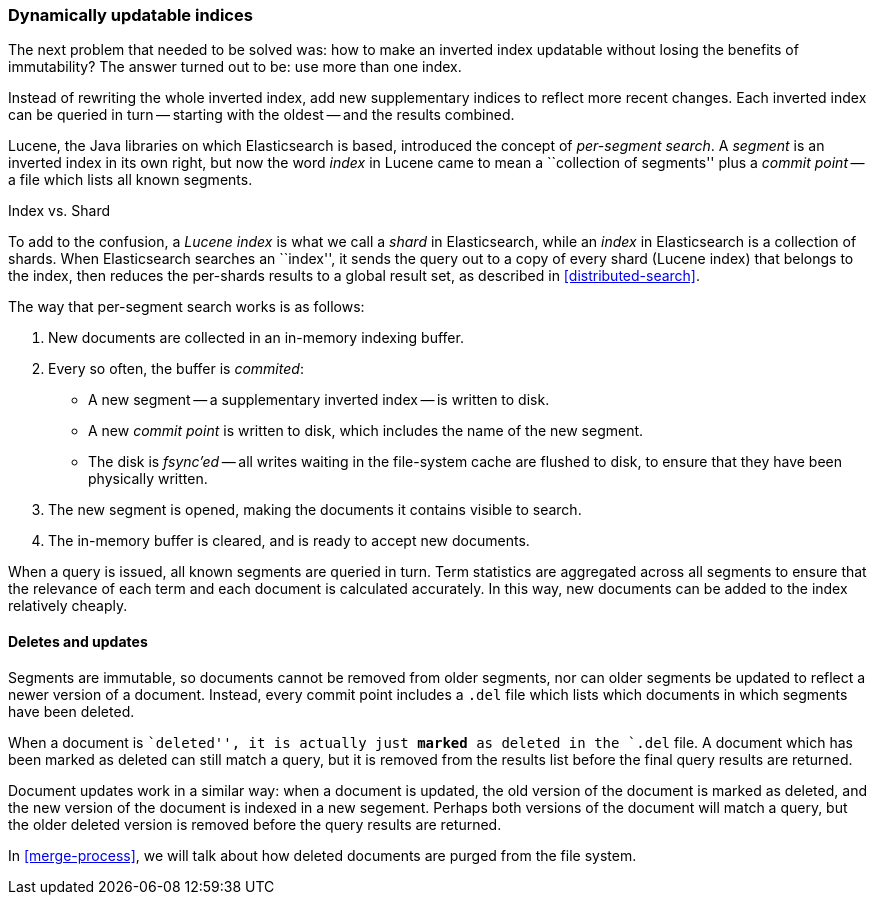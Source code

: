 [[dynamic-indices]]
=== Dynamically updatable indices

The next problem that needed to be solved was: how to make an inverted index
updatable without losing the benefits of immutability?  The answer turned out
to be: use more than one index.

Instead of rewriting the whole inverted index, add new supplementary indices
to reflect more recent changes. Each inverted index can be queried in turn --
starting with the oldest -- and the results combined.

Lucene, the Java libraries on which Elasticsearch is based, introduced  the
concept of _per-segment search_.  A _segment_ is an inverted index in its own
right,  but now the word _index_ in Lucene came to mean a ``collection of
segments'' plus a _commit point_ -- a file which lists all known segments.

.Index vs. Shard
***************************************

To add to the confusion, a _Lucene index_ is what we call a _shard_ in
Elasticsearch, while an _index_ in Elasticsearch is a collection of shards.
When Elasticsearch searches an ``index'', it sends the query out to a copy of
every shard (Lucene index) that belongs to the index, then reduces the
per-shards results to a global result set, as described in
<<distributed-search>>.

***************************************

The way that per-segment search works is as follows:

1. New documents are collected in an in-memory indexing buffer.
2. Every so often, the buffer is _commited_:

** A new segment -- a supplementary inverted index -- is written to disk.
** A new _commit point_ is written to disk, which includes the name of the new
   segment.
** The disk is _fsync'ed_ -- all writes waiting in the file-system cache are
   flushed to disk, to ensure that they have been physically written.

3. The new segment is opened, making the documents it contains visible to search.
4. The in-memory buffer is cleared, and is ready to accept new documents.

When a query is issued, all known segments are queried in turn. Term
statistics are aggregated across all segments to ensure that the relevance of
each term and each document is calculated accurately. In this way, new
documents can be added to the index relatively cheaply.

==== Deletes and updates

Segments are immutable, so documents cannot be removed from older segments,
nor can older segments be updated to reflect a newer version of a document.
Instead, every commit point includes a `.del` file which lists which documents
in which segments have been deleted.

When a document is ``deleted'', it is actually just *marked* as deleted in the
`.del` file. A document which has been marked as deleted can still match a
query, but it is removed from the results list before the final query results
are returned.

Document updates work in a similar way: when a document is updated, the old
version of the document is marked as deleted, and the new version of the
document is indexed in a new segement. Perhaps both versions of the document
will match a query, but the older deleted version is removed before the query
results are returned.

In <<merge-process>>, we will talk about how deleted documents are purged from
the file system.






